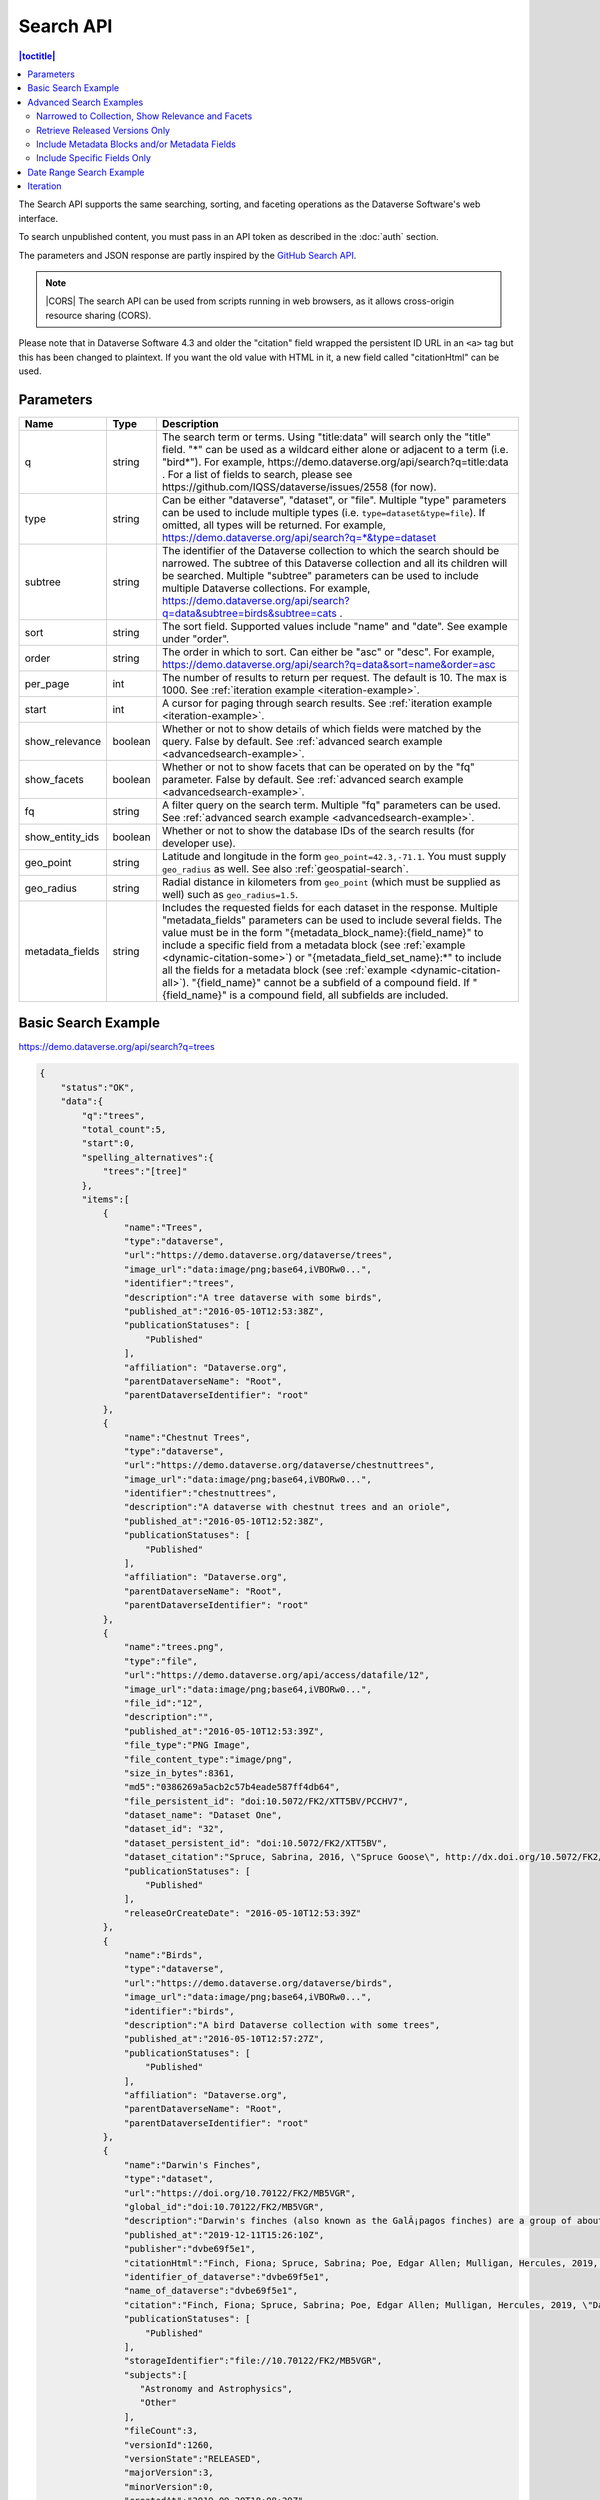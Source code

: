 Search API
==========

.. contents:: |toctitle|
    :local:

The Search API supports the same searching, sorting, and faceting operations as the Dataverse Software's web interface.

To search unpublished content, you must pass in an API token as described in the :doc:`auth` section.

The parameters and JSON response are partly inspired by the `GitHub Search API <https://developer.github.com/v3/search/>`_.

.. note:: |CORS| The search API can be used from scripts running in web browsers, as it allows cross-origin resource sharing (CORS).

.. _CORS: https://www.w3.org/TR/cors/


Please note that in Dataverse Software 4.3 and older the "citation" field wrapped the persistent ID URL in an ``<a>`` tag but this has been changed to plaintext. If you want the old value with HTML in it, a new field called "citationHtml" can be used.


Parameters
----------

===============  =======  ===========
Name             Type     Description
===============  =======  ===========
q                string   The search term or terms. Using "title:data" will search only the "title" field. "*" can be used as a wildcard either alone or adjacent to a term (i.e. "bird*"). For example, https://demo.dataverse.org/api/search?q=title:data . For a list of fields to search, please see https://github.com/IQSS/dataverse/issues/2558 (for now).
type             string   Can be either "dataverse", "dataset", or "file". Multiple "type" parameters can be used to include multiple types (i.e. ``type=dataset&type=file``). If omitted, all types will be returned.  For example, https://demo.dataverse.org/api/search?q=*&type=dataset
subtree          string   The identifier of the Dataverse collection to which the search should be narrowed. The subtree of this Dataverse collection and all its children will be searched.  Multiple "subtree" parameters can be used to include multiple Dataverse collections. For example, https://demo.dataverse.org/api/search?q=data&subtree=birds&subtree=cats .
sort             string   The sort field. Supported values include "name" and "date". See example under "order".
order            string   The order in which to sort. Can either be "asc" or "desc".  For example, https://demo.dataverse.org/api/search?q=data&sort=name&order=asc
per_page         int      The number of results to return per request. The default is 10. The max is 1000. See :ref:`iteration example <iteration-example>`.
start            int      A cursor for paging through search results. See :ref:`iteration example <iteration-example>`.
show_relevance   boolean  Whether or not to show details of which fields were matched by the query. False by default. See :ref:`advanced search example <advancedsearch-example>`.
show_facets      boolean  Whether or not to show facets that can be operated on by the "fq" parameter. False by default. See :ref:`advanced search example <advancedsearch-example>`.
fq               string   A filter query on the search term. Multiple "fq" parameters can be used. See :ref:`advanced search example <advancedsearch-example>`.
show_entity_ids  boolean  Whether or not to show the database IDs of the search results (for developer use).
geo_point        string	  Latitude and longitude in the form ``geo_point=42.3,-71.1``. You must supply ``geo_radius`` as well. See also :ref:`geospatial-search`.
geo_radius       string	  Radial distance in kilometers from ``geo_point`` (which must be supplied as well) such as ``geo_radius=1.5``.
metadata_fields  string	  Includes the requested fields for each dataset in the response. Multiple "metadata_fields" parameters can be used to include several fields. The value must be in the form "{metadata_block_name}:{field_name}" to include a specific field from a metadata block (see :ref:`example <dynamic-citation-some>`) or "{metadata_field_set_name}:\*" to include all the fields for a metadata block (see :ref:`example <dynamic-citation-all>`). "{field_name}" cannot be a subfield of a compound field. If "{field_name}" is a compound field, all subfields are included.
===============  =======  ===========

Basic Search Example
--------------------

https://demo.dataverse.org/api/search?q=trees

.. code-block:: json

    {
        "status":"OK",
        "data":{
            "q":"trees",
            "total_count":5,
            "start":0,
            "spelling_alternatives":{
                "trees":"[tree]"
            },
            "items":[
                {
                    "name":"Trees",
                    "type":"dataverse",
                    "url":"https://demo.dataverse.org/dataverse/trees",
                    "image_url":"data:image/png;base64,iVBORw0...",
                    "identifier":"trees",
                    "description":"A tree dataverse with some birds",
                    "published_at":"2016-05-10T12:53:38Z",
                    "publicationStatuses": [
                        "Published"
                    ],
                    "affiliation": "Dataverse.org",
                    "parentDataverseName": "Root",
                    "parentDataverseIdentifier": "root"
                },
                {
                    "name":"Chestnut Trees",
                    "type":"dataverse",
                    "url":"https://demo.dataverse.org/dataverse/chestnuttrees",
                    "image_url":"data:image/png;base64,iVBORw0...",
                    "identifier":"chestnuttrees",
                    "description":"A dataverse with chestnut trees and an oriole",
                    "published_at":"2016-05-10T12:52:38Z",
                    "publicationStatuses": [
                        "Published"
                    ],
                    "affiliation": "Dataverse.org",
                    "parentDataverseName": "Root",
                    "parentDataverseIdentifier": "root"
                },
                {
                    "name":"trees.png",
                    "type":"file",
                    "url":"https://demo.dataverse.org/api/access/datafile/12",
                    "image_url":"data:image/png;base64,iVBORw0...",
                    "file_id":"12",
                    "description":"",
                    "published_at":"2016-05-10T12:53:39Z",
                    "file_type":"PNG Image",
                    "file_content_type":"image/png",
                    "size_in_bytes":8361,
                    "md5":"0386269a5acb2c57b4eade587ff4db64",
                    "file_persistent_id": "doi:10.5072/FK2/XTT5BV/PCCHV7",
                    "dataset_name": "Dataset One",
                    "dataset_id": "32",
                    "dataset_persistent_id": "doi:10.5072/FK2/XTT5BV",
                    "dataset_citation":"Spruce, Sabrina, 2016, \"Spruce Goose\", http://dx.doi.org/10.5072/FK2/XTT5BV, Root Dataverse, V1",
                    "publicationStatuses": [
                        "Published"
                    ],
                    "releaseOrCreateDate": "2016-05-10T12:53:39Z"
                },
                {
                    "name":"Birds",
                    "type":"dataverse",
                    "url":"https://demo.dataverse.org/dataverse/birds",
                    "image_url":"data:image/png;base64,iVBORw0...",
                    "identifier":"birds",
                    "description":"A bird Dataverse collection with some trees",
                    "published_at":"2016-05-10T12:57:27Z",
                    "publicationStatuses": [
                        "Published"
                    ],
                    "affiliation": "Dataverse.org",
                    "parentDataverseName": "Root",
                    "parentDataverseIdentifier": "root"
                },
                {  
                    "name":"Darwin's Finches",
                    "type":"dataset",
                    "url":"https://doi.org/10.70122/FK2/MB5VGR",
                    "global_id":"doi:10.70122/FK2/MB5VGR",
                    "description":"Darwin's finches (also known as the GalÃ¡pagos finches) are a group of about fifteen species of passerine birds.",
                    "published_at":"2019-12-11T15:26:10Z",
                    "publisher":"dvbe69f5e1",
                    "citationHtml":"Finch, Fiona; Spruce, Sabrina; Poe, Edgar Allen; Mulligan, Hercules, 2019, \"Darwin's Finches\", <a href=\"https://doi.org/10.70122/FK2/MB5VGR\" target=\"_blank\">https://doi.org/10.70122/FK2/MB5VGR</a>, Root, V3",
                    "identifier_of_dataverse":"dvbe69f5e1",
                    "name_of_dataverse":"dvbe69f5e1",
                    "citation":"Finch, Fiona; Spruce, Sabrina; Poe, Edgar Allen; Mulligan, Hercules, 2019, \"Darwin's Finches\", https://doi.org/10.70122/FK2/MB5VGR, Root, V3",
                    "publicationStatuses": [
                        "Published"
                    ],
                    "storageIdentifier":"file://10.70122/FK2/MB5VGR",
                    "subjects":[  
                       "Astronomy and Astrophysics",
                       "Other"
                    ],
                    "fileCount":3,
                    "versionId":1260,
                    "versionState":"RELEASED",
                    "majorVersion":3,
                    "minorVersion":0,
                    "createdAt":"2019-09-20T18:08:29Z",
                    "updatedAt":"2019-12-11T15:26:10Z",
                    "contacts":[  
                       {  
                          "name":"Finch, Fiona",
                          "affiliation":""
                       }
                    ],
                    "producers":[  
                       "Allen, Irwin",
                       "Spielberg, Stephen"
                    ],
                    "authors":[  
                       "Finch, Fiona",
                       "Spruce, Sabrina",
                       "Poe, Edgar Allen",
                       "Mulligan, Hercules"
                    ]
                 }
            ],
            "count_in_response":5
        }
    }

Note that the image_url field, if exists, will be returned as a regular URL for Datasets, while for Files and Dataverses, it will be returned as a Base64 URL. We plan to standardize this behavior so that the field always returns a regular URL. (See: https://github.com/IQSS/dataverse/issues/10831)

.. _advancedsearch-example:

Advanced Search Examples
------------------------

Narrowed to Collection, Show Relevance and Facets
~~~~~~~~~~~~~~~~~~~~~~~~~~~~~~~~~~~~~~~~~~~~~~~~~

https://demo.dataverse.org/api/search?q=finch&show_relevance=true&show_facets=true&fq=publicationDate:2016&subtree=birds

In this example, ``show_relevance=true`` matches per field are shown. Available facets are shown with ``show_facets=true`` and of the facets is being used with ``fq=publicationDate:2016``. The search is being narrowed to the Dataverse collection with the identifier "birds" with the parameter ``subtree=birds``.

.. code-block:: json

    {
        "status":"OK",
        "data":{
            "q":"finch",
            "total_count":2,
            "start":0,
            "spelling_alternatives":{
            },
            "items":[
                {
                    "name":"Finches",
                    "type":"dataverse",
                    "url":"https://demo.dataverse.org/dataverse/finches",
                    "image_url":"data:image/png;base64,iVBORw0...",
                    "identifier":"finches",
                    "description":"A Dataverse collection with finches",
                    "published_at":"2016-05-10T12:57:38Z",
                    "matches":[
                        {
                            "description":{
                                "snippets":[
                                    "A Dataverse collection with <span class=\"search-term-match\">finches</span>"
                                ]
                            }
                        },
                        {
                            "name":{
                                "snippets":[
                                    "<span class=\"search-term-match\">Finches</span>"
                                ]
                            }
                        }
                    ],
                    "score": 3.8500118255615234
                },
                {
                    "name":"Darwin's Finches",
                    "type":"dataset",
                    "url":"http://dx.doi.org/10.5072/FK2/G2VPE7",
                    "image_url":"https://demo.dataverse.org/api/access/dsCardImage/2",
                    "global_id":"doi:10.5072/FK2/G2VPE7",
                    "description": "Darwin's finches (also known as the Galápagos finches) are a group of about fifteen species of passerine birds.",
                    "published_at":"2016-05-10T12:57:45Z",
                    "citationHtml":"Finch, Fiona, 2016, \"Darwin's Finches\", <a href=\"http://dx.doi.org/10.5072/FK2/G2VPE7\" target=\"_blank\">http://dx.doi.org/10.5072/FK2/G2VPE7</a>, Root Dataverse, V1",
                    "citation":"Finch, Fiona, 2016, \"Darwin's Finches\", http://dx.doi.org/10.5072/FK2/G2VPE7, Root Dataverse, V1",
                    "publicationStatuses": [
                        "Published"
                    ],
                    "matches":[
                        {
                            "authorName":{
                                "snippets":[
                                    "<span class=\"search-term-match\">Finch</span>, Fiona"
                                ]
                            }
                        },
                        {
                            "dsDescriptionValue":{
                                "snippets":[
                                    "Darwin's <span class=\"search-term-match\">finches</span> (also known as the Galápagos <span class=\"search-term-match\">finches</span>) are a group of about fifteen species"
                                ]
                            }
                        },
                        {
                            "title":{
                                "snippets":[
                                    "Darwin's <span class=\"search-term-match\">Finches</span>"
                                ]
                            }
                        }
                    ],
                    "score": 1.5033848285675049,
                    "authors":[
                        "Finch, Fiona"
                    ]
                }
            ],
            "facets":[
                {
                    "subject_ss":{
                        "friendly":"Subject",
                        "labels":[
                            {
                                "Medicine, Health and Life Sciences":2
                            }
                        ]
                    },
                    "authorName_ss": {
                        "friendly":"Author Name",
                        "labels": [
                            {
                                "Finch, Fiona":1
                            }
                        ]
                    },
                    "publicationDate":{
                        "friendly":"Publication Date",
                        "labels":[
                            {
                                "2016":2
                            }
                        ]
                    }
                }
            ],
            "count_in_response":2
        }
    }

Retrieve Released Versions Only
~~~~~~~~~~~~~~~~~~~~~~~~~~~~~~~

https://demo.dataverse.org/api/search?q=finch&fq=publicationStatus:Published&type=dataset

The above example ``fq=publicationStatus:Published`` retrieves only "RELEASED" versions of datasets. The same could be done to retrieve "DRAFT" versions, ``fq=publicationStatus:Draft``

.. code-block:: json

    {
        "status": "OK",
        "data": {
            "q": "finch",
            "total_count": 2,
            "start": 0,
            "spelling_alternatives": {},
            "items": [
                {
                    "name": "Darwin's Finches",
                    "type": "dataset",
                    "url": "https://doi.org/10.70122/FK2/GUAS41",
                    "global_id": "doi:10.70122/FK2/GUAS41",
                    "description": "Darwin's finches (also known as the Galápagos finches) are a group of about fifteen species of passerine birds.",
                    "published_at": "2019-12-24T08:05:02Z",
                    "publisher": "mdmizanur rahman Dataverse collection",
                    "citationHtml": "Finch, Fiona, 2019, \"Darwin's Finches\", <a href=\"https://doi.org/10.70122/FK2/GUAS41\" target=\"_blank\">https://doi.org/10.70122/FK2/GUAS41</a>, Demo Dataverse, V1",
                    "identifier_of_dataverse": "rahman",
                    "name_of_dataverse": "mdmizanur rahman Dataverse collection",
                    "citation": "Finch, Fiona, 2019, \"Darwin's Finches\", https://doi.org/10.70122/FK2/GUAS41, Demo Dataverse, V1",
                    "publicationStatuses": [
                        "Published"
                    ],
                    "storageIdentifier": "file://10.70122/FK2/GUAS41",
                    "subjects": [
                        "Medicine, Health and Life Sciences"
                    ],
                    "fileCount":6,
                    "versionId": 53001,
                    "versionState": "RELEASED",
                    "majorVersion": 1,
                    "minorVersion": 0,
                    "createdAt": "2019-12-05T09:18:30Z",
                    "updatedAt": "2019-12-24T08:38:00Z",
                    "contacts": [
                        {
                            "name": "Finch, Fiona",
                            "affiliation": ""
                        }
                    ],
                    "authors": [
                        "Finch, Fiona"
                    ]
                },
                {
                    "name": "Darwin's Finches",
                    "type": "dataset",
                    "url": "https://doi.org/10.70122/FK2/7ZXYRH",
                    "global_id": "doi:10.70122/FK2/7ZXYRH",
                    "description": "Darwin's finches (also known as the Galápagos finches) are a group of about fifteen species of passerine birds.",
                    "published_at": "2020-01-22T21:47:34Z",
                    "publisher": "Demo Dataverse",
                    "citationHtml": "Finch, Fiona, 2020, \"Darwin's Finches\", <a href=\"https://doi.org/10.70122/FK2/7ZXYRH\" target=\"_blank\">https://doi.org/10.70122/FK2/7ZXYRH</a>, Demo Dataverse, V1",
                    "identifier_of_dataverse": "demo",
                    "name_of_dataverse": "Demo Dataverse",
                    "citation": "Finch, Fiona, 2020, \"Darwin's Finches\", https://doi.org/10.70122/FK2/7ZXYRH, Demo Dataverse, V1",
                    "publicationStatuses": [
                        "Published"
                    ],
                    "storageIdentifier": "file://10.70122/FK2/7ZXYRH",
                    "subjects": [
                        "Medicine, Health and Life Sciences"
                    ],
                    "fileCount":9,
                    "versionId": 53444,
                    "versionState": "RELEASED",
                    "majorVersion": 1,
                    "minorVersion": 0,
                    "createdAt": "2020-01-22T21:23:43Z",
                    "updatedAt": "2020-01-22T21:47:34Z",
                    "contacts": [
                        {
                            "name": "Finch, Fiona",
                            "affiliation": ""
                        }
                    ],
                    "authors": [
                        "Finch, Fiona"
                    ]
                }
            ],
            "count_in_response": 2
        }
    }
    
.. _dynamic-citation-all:

Include Metadata Blocks and/or Metadata Fields
~~~~~~~~~~~~~~~~~~~~~~~~~~~~~~~~~~~~~~~~~~~~~~

https://demo.dataverse.org/api/search?q=\*&type=dataset&metadata_fields=citation:\*

The above example ``metadata_fields=citation:*`` returns under "metadataBlocks" all fields from the "citation" metadata block.

..  code-block:: json

    {
        "status": "OK",
        "data": {
            "q": "*",
            "total_count": 4,
            "start": 0,
            "spelling_alternatives": {},
            "items": [
                {
                    "name": "JDD avec GeoJson 2021-07-13T10:23:46.409Z",
                    "type": "dataset",
                    "url": "https://doi.org/10.5072/FK2/GIWCKB",
                    "global_id": "doi:10.5072/FK2/GIWCKB",
                    "description": "Démo sprint 5. Cette couche représente l'emprise des cimetières sur le territoire des Métropole. Ces périmètres d'emprise des cimetières sont issus du recensement des informations des PLU/POS de chaque commune de la métropole, des données du cadastre DGFiP et d'un inventaire terrain du Service Planification et Études Urbaines de Métropole",
                    "publisher": "Sample Data",
                    "citationHtml": "Rennes M&eacute;tropole, 2021, \"JDD avec GeoJson 2021-07-13T10:23:46.409Z\", <a href=\"https://doi.org/10.5072/FK2/GIWCKB\" target=\"_blank\">https://doi.org/10.5072/FK2/GIWCKB</a>, Root, DRAFT VERSION",
                    "identifier_of_dataverse": "Sample_data",
                    "name_of_dataverse": "Sample Data",
                    "citation": "Métropole, 2021, \"JDD avec GeoJson 2021-07-13T10:23:46.409Z\", https://doi.org/10.5072/FK2/GIWCKB, Root, DRAFT VERSION",
                    "publicationStatuses": [
                        "Unpublished",
                        "Draft"
                    ],
                    "storageIdentifier": "file://10.5072/FK2/GIWCKB",
                    "subjects": [
                        "Other"
                    ],
                    "fileCount": 0,
                    "versionId": 9976,
                    "versionState": "DRAFT",
                    "createdAt": "2021-07-13T10:28:45Z",
                    "updatedAt": "2021-07-13T10:28:45Z",
                    "contacts": [
                        {
                            "name": "string",
                            "affiliation": "string"
                        }
                    ],
                    "metadataBlocks": {
                        "citation": {
                            "displayName": "Citation Metadata",
                            "fields": [
                                {
                                    "typeName": "dsDescription",
                                    "multiple": true,
                                    "typeClass": "compound",
                                    "value": [
                                        {
                                            "dsDescriptionValue": {
                                                "typeName": "dsDescriptionValue",
                                                "multiple": false,
                                                "typeClass": "primitive",
                                                "value": "Démo sprint 5. Cette couche représente l'emprise des cimetières sur le territoire des Métropole. Ces périmètres d'emprise des cimetières sont issus du recensement des informations des PLU/POS de chaque commune de la métropole, des données du cadastre DGFiP et d'un inventaire terrain du Service Planification et Études Urbaines de Métropole"
                                            },
                                            "dsDescriptionDate": {
                                                "typeName": "dsDescriptionDate",
                                                "multiple": false,
                                                "typeClass": "primitive",
                                                "value": "2021-07-13"
                                            }
                                        }
                                    ]
                                },
                                {
                                    "typeName": "author",
                                    "multiple": true,
                                    "typeClass": "compound",
                                    "value": [
                                        {
                                            "authorName": {
                                                "typeName": "authorName",
                                                "multiple": false,
                                                "typeClass": "primitive",
                                                "value": "Métropole"
                                            },
                                            "authorAffiliation": {
                                                "typeName": "authorAffiliation",
                                                "multiple": false,
                                                "typeClass": "primitive",
                                                "value": "string"
                                            }
                                        }
                                    ]
                                },
                                {
                                    "typeName": "datasetContact",
                                    "multiple": true,
                                    "typeClass": "compound",
                                    "value": [
                                        {
                                            "datasetContactName": {
                                                "typeName": "datasetContactName",
                                                "multiple": false,
                                                "typeClass": "primitive",
                                                "value": "string"
                                            },
                                            "datasetContactAffiliation": {
                                                "typeName": "datasetContactAffiliation",
                                                "multiple": false,
                                                "typeClass": "primitive",
                                                "value": "string"
                                            },
                                            "datasetContactEmail": {
                                                "typeName": "datasetContactEmail",
                                                "multiple": false,
                                                "typeClass": "primitive",
                                                "value": "contact@Sample.fr"
                                            }
                                        }
                                    ]
                                },
                                {
                                    "typeName": "subject",
                                    "multiple": true,
                                    "typeClass": "controlledVocabulary",
                                    "value": [
                                        "Other"
                                    ]
                                },
                                {
                                    "typeName": "title",
                                    "multiple": false,
                                    "typeClass": "primitive",
                                    "value": "JDD avec GeoJson 2021-07-13T10:23:46.409Z"
                                }
                            ]
                        }
                    },
                    "authors": [
                        "Métropole"
                    ]
                },
                {
                    "name": "Raja Ampat Islands",
                    "type": "dataset",
                    "url": "https://doi.org/10.5072/FK2/ITNXGR",
                    "global_id": "doi:10.5072/FK2/ITNXGR",
                    "description": "Raja Ampat is located off the northwest tip of Bird's Head Peninsula on the island of New Guinea, in Indonesia's West Papua province, Raja Ampat, or the Four Kings, is an archipelago comprising over 1,500 small islands, cays, and shoals surrounding the four main islands of Misool, Salawati, Batanta, and Waigeo, and the smaller island of Kofiau. The Raja Ampat archipelago straddles the Equator and forms part of Coral Triangle which contains the richest marine biodiversity on earth. Administratively, the archipelago is part of the province of West Papua (formerly known as Irian Jaya). Most of the islands constitute the Raja Ampat Regency, which was separated out from Sorong Regency in 2004. The regency encompasses around 70,000 square kilometres (27,000 sq mi) of land and sea, and has a population of about 50,000 (as of 2017). (Wikipedia: https://en.wikipedia.org/wiki/Raja_Ampat_Islands)",
                    "published_at": "2020-07-30T09:23:34Z",
                    "publisher": "Root",
                    "citationHtml": "Admin, Dataverse, 2020, \"Raja Ampat Islands\", <a href=\"https://doi.org/10.5072/FK2/ITNXGR\" target=\"_blank\">https://doi.org/10.5072/FK2/ITNXGR</a>, Root, V1",
                    "identifier_of_dataverse": "root",
                    "name_of_dataverse": "Root",
                    "citation": "Admin, Dataverse, 2020, \"Raja Ampat Islands\", https://doi.org/10.5072/FK2/ITNXGR, Root, V1",
                    "authors": [
                        "Admin, Dataverse"
                    ]
                },
                {
                    "name": "Sample Test",
                    "type": "dataverse",
                    "url": "https://68b2d8bb37c6/dataverse/Sample_test",
                    "identifier": "Sample_test",
                    "description": "Dataverse utilisé pour les tests unitaires de Sample",
                    "published_at": "2021-03-16T08:11:54Z"
                },
                {
                    "name": "Sample Media Test",
                    "type": "dataverse",
                    "url": "https://68b2d8bb37c6/dataverse/Sample_media_test",
                    "identifier": "Sample_media_test",
                    "description": "Dataverse de test contenant les médias de Sample, comme les images des fournisseurs et des producteurs",
                    "published_at": "2021-04-08T15:04:14Z"
                }
            ],
            "count_in_response": 4
        }
    }

.. _dynamic-citation-some:

Include Specific Fields Only
~~~~~~~~~~~~~~~~~~~~~~~~~~~~

https://demo.dataverse.org/api/search?q=*&type=dataset&metadata_fields=citation:dsDescription&metadata_fields=citation:author

The above example ``metadata_fields=citation:dsDescription&metadata_fields=citation:author`` returns under "metadataBlocks" only the compound fields "dsDescription" and "author" metadata fields from the "citation" metadata block.

.. code-block:: json

    {
        "status": "OK",
        "data": {
            "q": "*",
            "total_count": 4,
            "start": 0,
            "spelling_alternatives": {},
            "items": [
                {
                    "name": "JDD avec GeoJson 2021-07-13T10:23:46.409Z",
                    "type": "dataset",
                    "url": "https://doi.org/10.5072/FK2/GIWCKB",
                    "global_id": "doi:10.5072/FK2/GIWCKB",
                    "description": "Démo sprint 5. Cette couche représente l'emprise des cimetières sur le territoire des Métropole. Ces périmètres d'emprise des cimetières sont issus du recensement des informations des PLU/POS de chaque commune de la métropole, des données du cadastre DGFiP et d'un inventaire terrain du Service Planification et Études Urbaines de Métropole",
                    "publisher": "Sample Data",
                    "citationHtml": "Rennes M&eacute;tropole, 2021, \"JDD avec GeoJson 2021-07-13T10:23:46.409Z\", <a href=\"https://doi.org/10.5072/FK2/GIWCKB\" target=\"_blank\">https://doi.org/10.5072/FK2/GIWCKB</a>, Root, DRAFT VERSION",
                    "identifier_of_dataverse": "Sample_data",
                    "name_of_dataverse": "Sample Data",
                    "citation": "Métropole, 2021, \"JDD avec GeoJson 2021-07-13T10:23:46.409Z\", https://doi.org/10.5072/FK2/GIWCKB, Root, DRAFT VERSION",
                    "storageIdentifier": "file://10.5072/FK2/GIWCKB",
                    "subjects": [
                        "Other"
                    ],
                    "fileCount": 0,
                    "versionId": 9976,
                    "versionState": "DRAFT",
                    "createdAt": "2021-07-13T10:28:45Z",
                    "updatedAt": "2021-07-13T10:28:45Z",
                    "contacts": [
                        {
                            "name": "string",
                            "affiliation": "string"
                        }
                    ],
                    "metadataBlocks": {
                        "citation": {
                            "displayName": "Citation Metadata",
                            "fields": [
                                {
                                    "typeName": "dsDescription",
                                    "multiple": true,
                                    "typeClass": "compound",
                                    "value": [
                                        {
                                            "dsDescriptionValue": {
                                                "typeName": "dsDescriptionValue",
                                                "multiple": false,
                                                "typeClass": "primitive",
                                                "value": "Démo sprint 5. Cette couche représente l'emprise des cimetières sur le territoire des Métropole. Ces périmètres d'emprise des cimetières sont issus du recensement des informations des PLU/POS de chaque commune de la métropole, des données du cadastre DGFiP et d'un inventaire terrain du Service Planification et Études Urbaines de Métropole"
                                            },
                                            "dsDescriptionDate": {
                                                "typeName": "dsDescriptionDate",
                                                "multiple": false,
                                                "typeClass": "primitive",
                                                "value": "2021-07-13"
                                            }
                                        }
                                    ]
                                },
                                {
                                    "typeName": "author",
                                    "multiple": true,
                                    "typeClass": "compound",
                                    "value": [
                                        {
                                            "authorName": {
                                                "typeName": "authorName",
                                                "multiple": false,
                                                "typeClass": "primitive",
                                                "value": "Métropole"
                                            },
                                            "authorAffiliation": {
                                                "typeName": "authorAffiliation",
                                                "multiple": false,
                                                "typeClass": "primitive",
                                                "value": "string"
                                            }
                                        }
                                    ]
                                }
                            ]
                        }
                    },
                    "authors": [
                        "Métropole"
                    ]
                },
                {
                    "name": "Raja Ampat Islands",
                    "type": "dataset",
                    "url": "https://doi.org/10.5072/FK2/ITNXGR",
                    "global_id": "doi:10.5072/FK2/ITNXGR",
                    "description": "Raja Ampat is located off the northwest tip of Bird's Head Peninsula on the island of New Guinea, in Indonesia's West Papua province, Raja Ampat, or the Four Kings, is an archipelago comprising over 1,500 small islands, cays, and shoals surrounding the four main islands of Misool, Salawati, Batanta, and Waigeo, and the smaller island of Kofiau. The Raja Ampat archipelago straddles the Equator and forms part of Coral Triangle which contains the richest marine biodiversity on earth. Administratively, the archipelago is part of the province of West Papua (formerly known as Irian Jaya). Most of the islands constitute the Raja Ampat Regency, which was separated out from Sorong Regency in 2004. The regency encompasses around 70,000 square kilometres (27,000 sq mi) of land and sea, and has a population of about 50,000 (as of 2017). (Wikipedia: https://en.wikipedia.org/wiki/Raja_Ampat_Islands)",
                    "published_at": "2020-07-30T09:23:34Z",
                    "publisher": "Root",
                    "citationHtml": "Admin, Dataverse, 2020, \"Raja Ampat Islands\", <a href=\"https://doi.org/10.5072/FK2/ITNXGR\" target=\"_blank\">https://doi.org/10.5072/FK2/ITNXGR</a>, Root, V1",
                    "identifier_of_dataverse": "root",
                    "name_of_dataverse": "Root",
                    "citation": "Admin, Dataverse, 2020, \"Raja Ampat Islands\", https://doi.org/10.5072/FK2/ITNXGR, Root, V1",
                    "authors": [
                        "Admin, Dataverse"
                    ]
                },
                {
                    "name": "Sample Media Test",
                    "type": "dataverse",
                    "url": "https://68b2d8bb37c6/dataverse/Sample_media_test",
                    "identifier": "Sample_media_test",
                    "description": "Dataverse de test contenant les médias de Sample, comme les images des fournisseurs et des producteurs",
                    "published_at": "2021-04-08T15:04:14Z"
                },
                {
                    "name": "Sample Test",
                    "type": "dataverse",
                    "url": "https://68b2d8bb37c6/dataverse/Sample_test",
                    "identifier": "Sample_test",
                    "description": "Dataverse utilisé pour les tests unitaires de Sample",
                    "published_at": "2021-03-16T08:11:54Z"
                }
            ],
            "count_in_response": 4
        }
    }

.. _search-date-range:

Date Range Search Example
-------------------------

Below is an example of searching across a date range of Dataverse collections, datasets, and files that were published in 2018.

`https://demo.dataverse.org/api/search?q=*&per_page=1000&sort=date&order=asc&q=*&fq=dateSort:[2018-01-01T00\:00\:00Z+TO+2019-01-01T00\:00\:00Z] <https://demo.dataverse.org/api/search?q=*&per_page=1000&sort=date&order=asc&q=*&fq=dateSort:[2018-01-01T00\:00\:00Z+TO+2019-01-01T00\:00\:00Z]>`_

.. _iteration-example:

Iteration
---------

Be default, up to 10 results are returned with every request (though this can be increased with the ``per_page`` parameter). To iterate through many results, increase the ``start`` parameter on each iteration until you reach the ``total_count`` in the response. An example in Python is below.

.. code-block:: python

    #!/usr/bin/env python
    import urllib2
    import json
    base = 'https://demo.dataverse.org'
    rows = 10
    start = 0
    page = 1
    condition = True # emulate do-while
    while (condition):
        url = base + '/api/search?q=*' + "&start=" + str(start)
        data = json.load(urllib2.urlopen(url))
        total = data['data']['total_count']
        print "=== Page", page, "==="
        print "start:", start, " total:", total
        for i in data['data']['items']:
            print "- ", i['name'], "(" + i['type'] + ")"
        start = start + rows
        page += 1
        condition = start < total


Output from iteration example

.. code-block:: none

    === Page 1 ===
    start: 0  total: 12
    -  Spruce Goose (dataset)
    -  trees.png (file)
    -  Spruce (dataverse)
    -  Trees (dataverse)
    -  Darwin's Finches (dataset)
    -  Finches (dataverse)
    -  Birds (dataverse)
    -  Rings of Conifers (dataset)
    -  Chestnut Trees (dataverse)
    -  Sparrows (dataverse)
    === Page 2 ===
    start: 10  total: 12
    -  Chestnut Sparrows (dataverse)
    -  Wrens (dataverse)

.. |CORS| raw:: html

      <span class="label label-success pull-right">
        CORS
      </span>
